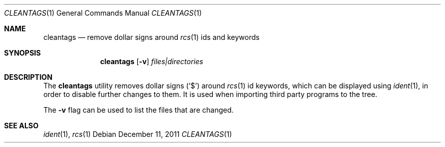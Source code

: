 .\"	cleantags.1,v 1.5 2013/04/26 17:12:10 njoly Exp
.\"
.Dd December 11, 2011
.Dt CLEANTAGS 1
.Os
.Sh NAME
.Nm cleantags
.Nd remove dollar signs around
.Xr rcs 1
ids and keywords
.Sh SYNOPSIS
.Nm
.Op Fl v
.Ar files|directories
.Sh DESCRIPTION
The
.Nm
utility removes dollar signs
.Pq Sq $
around
.Xr rcs 1
id keywords,
which can be displayed using
.Xr ident 1 ,
in order to disable further changes to them.
It is used when importing third party programs to the tree.
.Pp
The
.Fl v
flag can be used to list the files that are changed.
.Sh SEE ALSO
.Xr ident 1 ,
.Xr rcs 1
